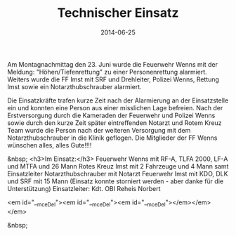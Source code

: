 #+TITLE: Technischer Einsatz
#+DATE: 2014-06-25
#+FACEBOOK_URL: 

Am Montagnachmittag den 23. Juni wurde die Feuerwehr Wenns mit der Meldung: "Höhen/Tiefenrettung" zu einer Personenrettung alarmiert. Weiters wurde die FF Imst mit SRF und Drehleiter, Polizei Wenns, Rettung Imst sowie ein Notarzthubschrauber alarmiert.

Die Einsatzkräfte trafen kurze Zeit nach der Alarmierung an der Einsatzstelle ein und konnten eine Person aus einer misslichen Lage befreien. Nach der Erstversorgung durch die Kameraden der Feuerwehr und Polizei Wenns sowie durch den kurze Zeit später eintreffenden Notarzt und Rotem Kreuz Team wurde die Person nach der weiteren Versorgung mit dem Notarzthubschrauber in die Klinik geflogen.
Die Mitglieder der FF Wenns wünschen alles, alles Gute!!!!

&nbsp;
<h3>Im Einsatz:</h3>
Feuerwehr Wenns mit RF-A, TLFA 2000, LF-A und MTFA und 26 Mann
Rotes Kreuz Imst mit 2 Fahrzeuge und 4 Mann samt Einsatzleiter
Notarzthubschrauber mit Notarzt
Feuerwehr Imst mit KDO, DLK und SRF mit 15 Mann (Einsatz konnte storniert werden - aber danke für die Unterstützung)
Einsatzleiter: Kdt. OBI Reheis Norbert

<em id="__mceDel"><em id="__mceDel"><em id="__mceDel"></em></em></em>

&nbsp;
